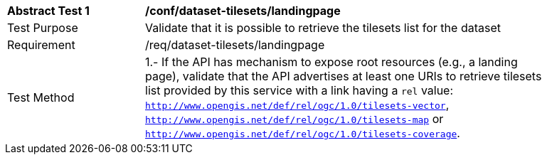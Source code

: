 [[ats_dataset-tilesets-landingpage]]
[width="90%",cols="2,6a"]
|===
^|*Abstract Test {counter:ats-id}* |*/conf/dataset-tilesets/landingpage*
^|Test Purpose |Validate that it is possible to retrieve the tilesets list for the dataset
^|Requirement |/req/dataset-tilesets/landingpage
^|Test Method |1.- If the API has mechanism to expose root resources (e.g., a landing page), validate that the API advertises at least one URIs to retrieve tilesets list provided by this service with a link having a `rel` value: `http://www.opengis.net/def/rel/ogc/1.0/tilesets-vector`,  `http://www.opengis.net/def/rel/ogc/1.0/tilesets-map` or `http://www.opengis.net/def/rel/ogc/1.0/tilesets-coverage`.
|===
